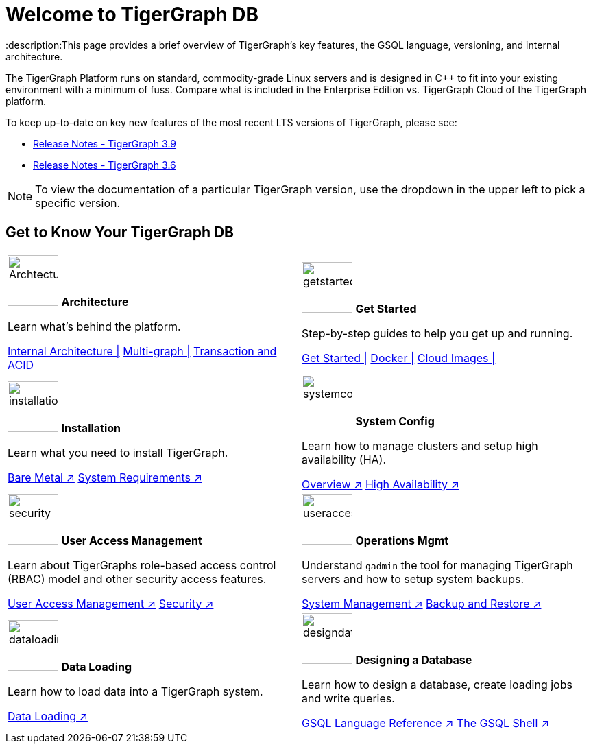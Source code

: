 = Welcome to TigerGraph DB
:description:This page provides a brief overview of TigerGraph's key features, the GSQL language, versioning, and internal architecture.
:page-aliases: introduction.adoc

//Introduction and Welcome
The TigerGraph Platform runs on standard, commodity-grade Linux servers and is designed in C++ to fit into your existing environment with a minimum of fuss.
Compare what is included in the Enterprise Edition vs. TigerGraph Cloud of the TigerGraph platform.


To keep up-to-date on key new features of the most recent LTS versions of TigerGraph, please see:

* xref:release-notes:index.adoc[Release Notes - TigerGraph 3.9]
* xref:3.6@tigergraph-server:release-notes:index.adoc[Release Notes - TigerGraph 3.6]

NOTE: To view the documentation of a particular TigerGraph version, use the dropdown in the upper left to pick a specific version.

== Get to Know Your TigerGraph DB
[.home-card,cols="2",grid=none,frame=none, separator=¦ ]
|===
¦
image:ArchtectureOverview-homecard.png[alt=ArchtectureOverview,width=74,height=74]
*Architecture*

Learn what's behind the platform.

xref:internal-architecture.adoc[Internal Architecture |]
xref:multigraph-overview.adoc[Multi-graph |]
xref:transaction-and-acid.adoc[Transaction and ACID ]

¦
image:getstarted-homecard.png[alt=getstarted,width=74,height=74]
*Get Started*

Step-by-step guides to help you get up and running.

xref:tigergraph-server:getting-started:index.adoc[Get Started |]
xref:tigergraph-server:getting-started:docker.adoc[Docker |]
xref:tigergraph-server:getting-started:cloud-images/index.adoc[Cloud Images |]

¦
image:installation-homecard.png[alt=installation,width=74,height=74]
*Installation*

Learn what you need to install TigerGraph.

xref:tigergraph-server:installation:bare-metal-install.adoc[Bare Metal ↗]
xref:tigergraph-server:installation:hw-and-sw-requirements.adoc[System Requirements ↗]

¦
image:systemconig-homecard.png[alt=systemconig,width=74,height=74]
*System Config*

Learn how to manage clusters and setup high availability (HA).

xref:tigergraph-server:cluster-and-ha-management:index.adoc[Overview ↗]
xref:tigergraph-server:cluster-and-ha-management:ha-overview.adoc[High Availability ↗]

¦
image:security-homecard.png[alt=security,width=74,height=74]
*User Access Management*

Learn about TigerGraphs role-based access control (RBAC) model and other security access features.

xref:tigergraph-server:user-access:index.adoc[User Access Management ↗]
xref:tigergraph-server:security:index.adoc[Security ↗]

¦
image:systemmanagment-homecard.png[alt=useraccess,width=74,height=74]
*Operations Mgmt*

Understand `gadmin` the tool for managing TigerGraph servers and how to setup system backups.

xref:tigergraph-server:system-management:management-with-gadmin.adoc[System Management ↗]
xref:tigergraph-server:backup-and-restore:index.adoc[Backup and Restore ↗]

¦
image:DataLoading-Homecard.png[alt=dataloading,width=74,height=74]
*Data Loading*

Learn how to load data into a TigerGraph system.

xref:tigergraph-server:data-loading:index.adoc[Data Loading ↗]

¦
image:designdatbase-homecard.png[alt=designdatbase,width=74,height=74]
*Designing a Database*

Learn how to design a database, create loading jobs and write queries.

xref:gsql-ref:intro:index.adoc[GSQL Language Reference ↗]
xref:tigergraph-server:gsql-shell:index.adoc[The GSQL Shell ↗]

¦
|===


